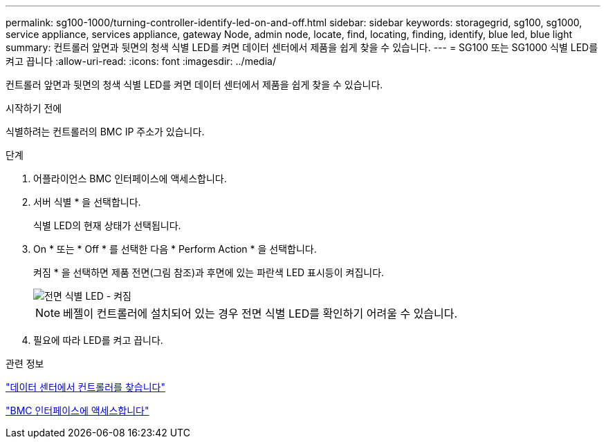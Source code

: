 ---
permalink: sg100-1000/turning-controller-identify-led-on-and-off.html 
sidebar: sidebar 
keywords: storagegrid, sg100, sg1000, service appliance, services appliance, gateway Node, admin node, locate, find, locating, finding, identify, blue led, blue light 
summary: 컨트롤러 앞면과 뒷면의 청색 식별 LED를 켜면 데이터 센터에서 제품을 쉽게 찾을 수 있습니다. 
---
= SG100 또는 SG1000 식별 LED를 켜고 끕니다
:allow-uri-read: 
:icons: font
:imagesdir: ../media/


[role="lead"]
컨트롤러 앞면과 뒷면의 청색 식별 LED를 켜면 데이터 센터에서 제품을 쉽게 찾을 수 있습니다.

.시작하기 전에
식별하려는 컨트롤러의 BMC IP 주소가 있습니다.

.단계
. 어플라이언스 BMC 인터페이스에 액세스합니다.
. 서버 식별 * 을 선택합니다.
+
식별 LED의 현재 상태가 선택됩니다.

. On * 또는 * Off * 를 선택한 다음 * Perform Action * 을 선택합니다.
+
켜짐 * 을 선택하면 제품 전면(그림 참조)과 후면에 있는 파란색 LED 표시등이 켜집니다.

+
image::../media/sg6060_front_panel_service_led_on.jpg[전면 식별 LED - 켜짐]

+

NOTE: 베젤이 컨트롤러에 설치되어 있는 경우 전면 식별 LED를 확인하기 어려울 수 있습니다.

. 필요에 따라 LED를 켜고 끕니다.


.관련 정보
link:locating-controller-in-data-center.html["데이터 센터에서 컨트롤러를 찾습니다"]

link:../installconfig/accessing-bmc-interface.html["BMC 인터페이스에 액세스합니다"]
